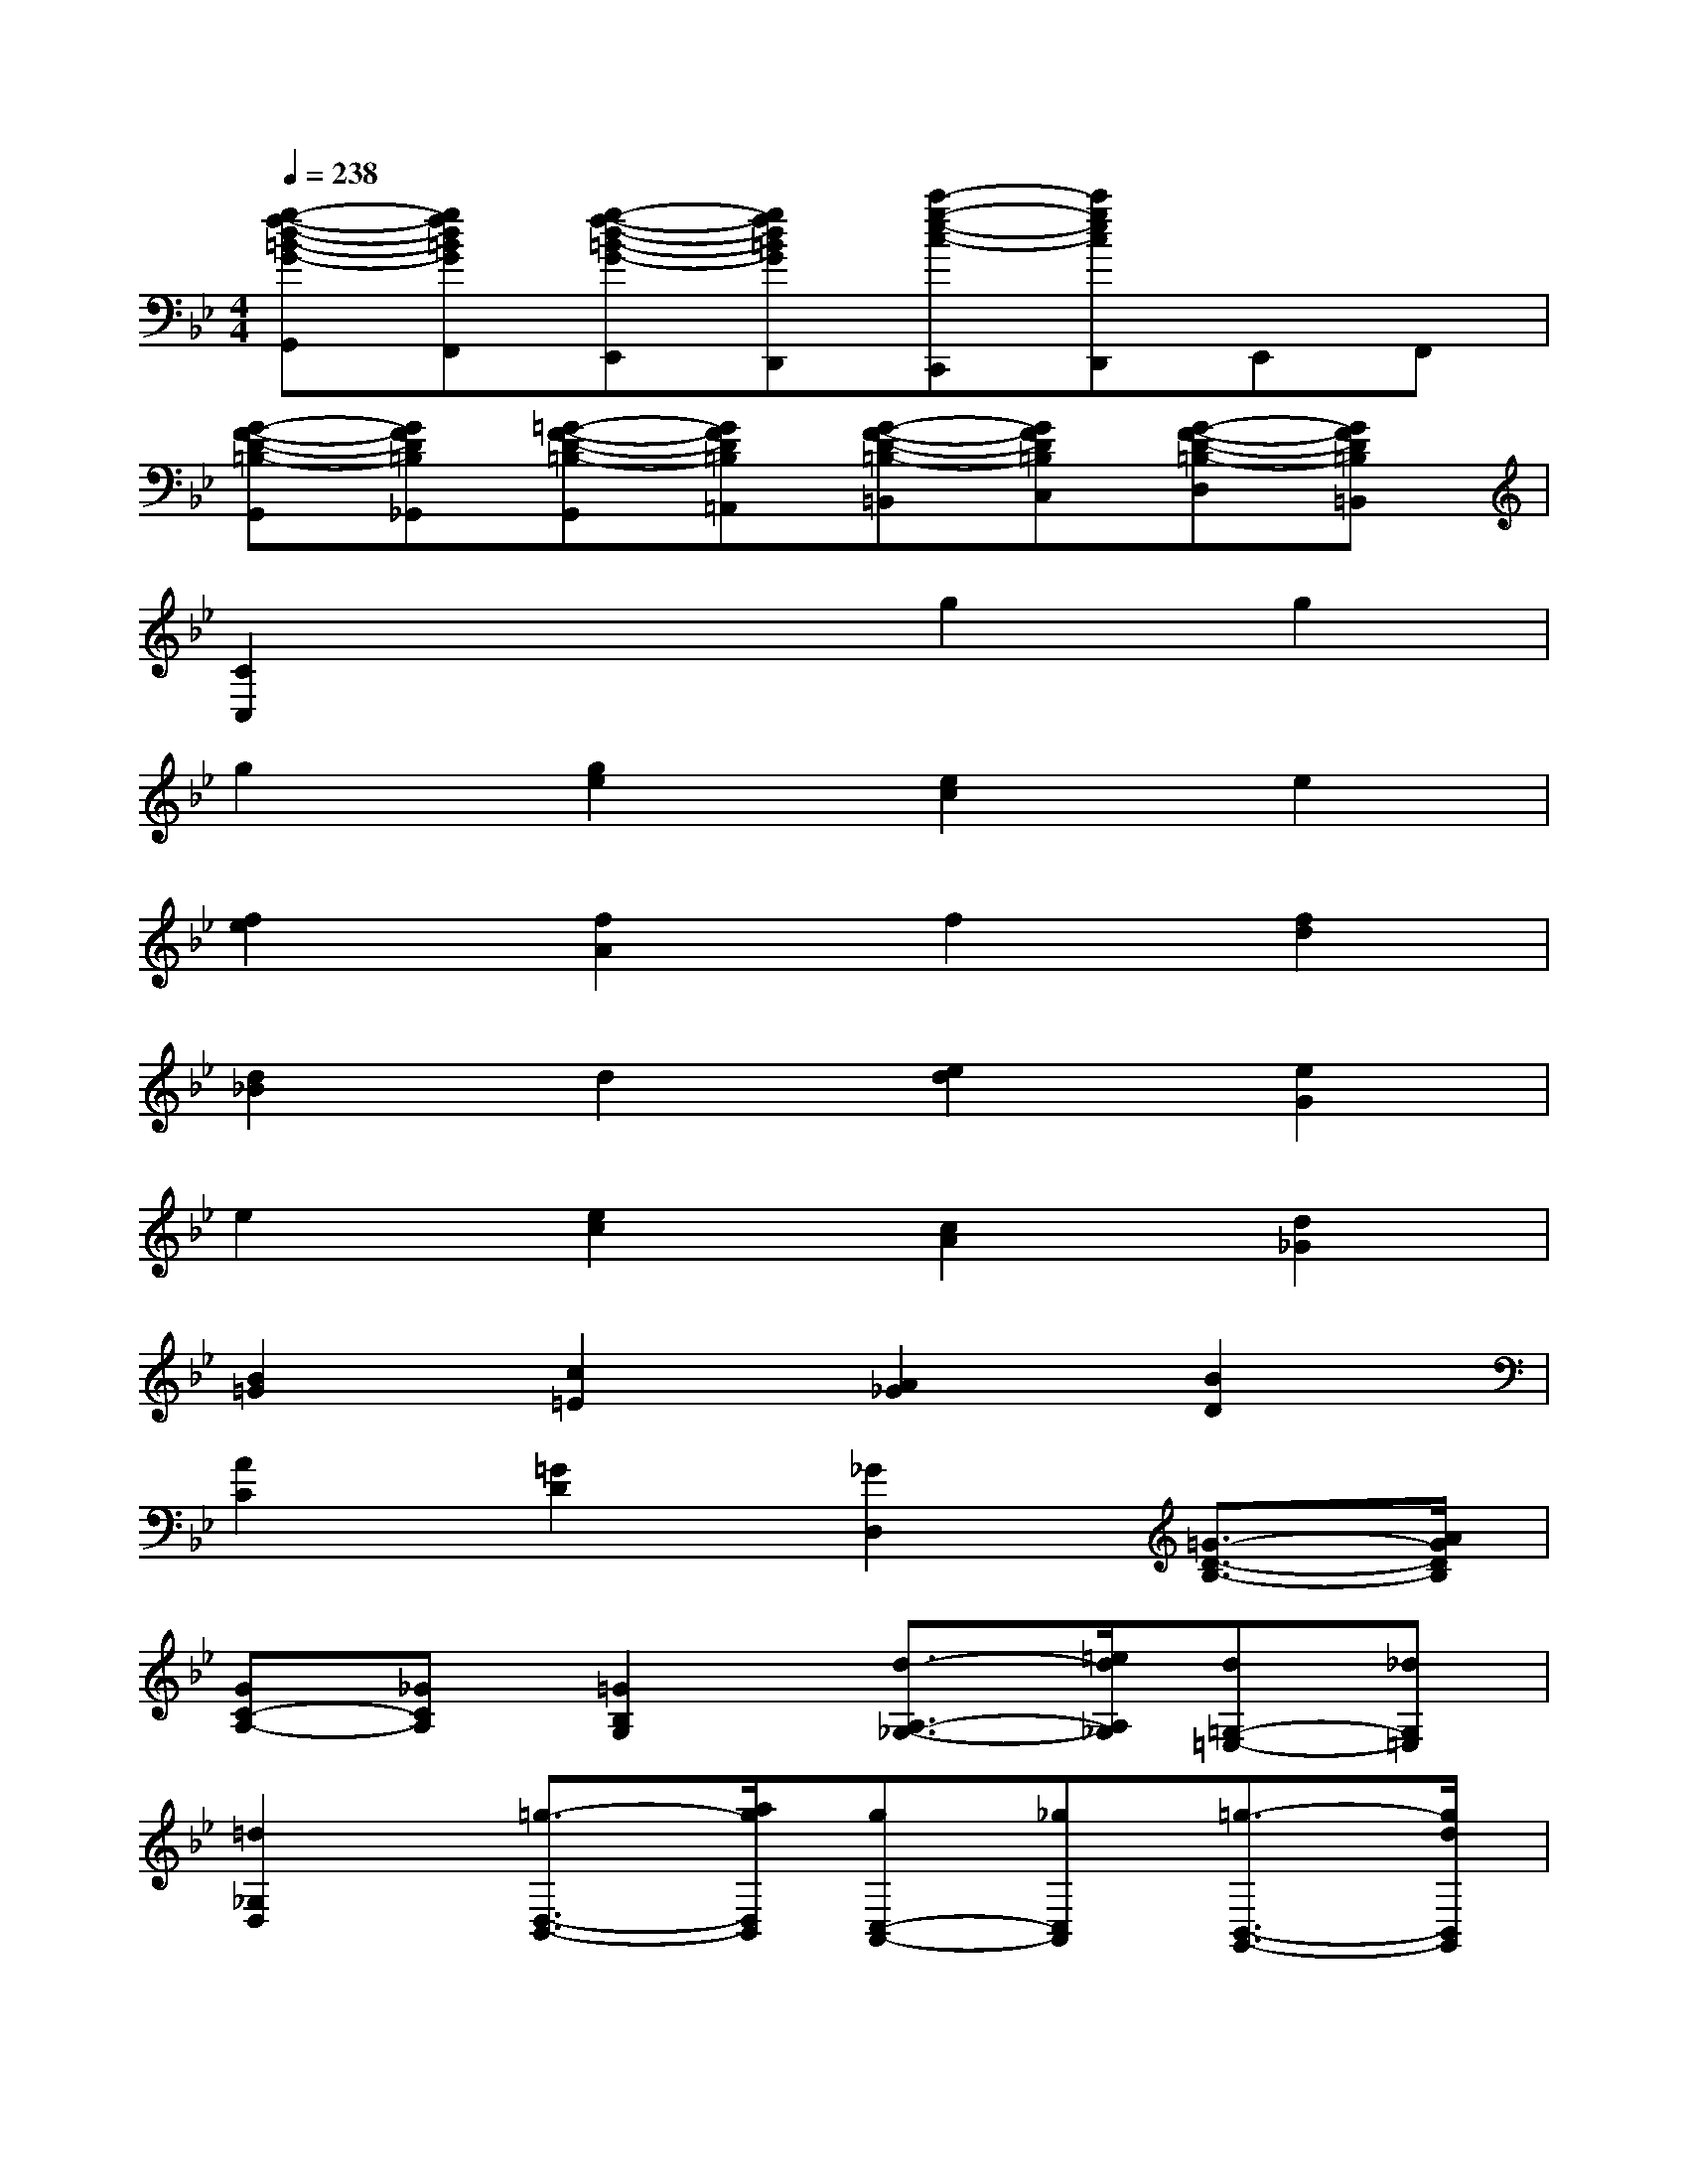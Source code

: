 X:1
T:
M:4/4
L:1/8
Q:1/4=238
K:Bb%2flats
V:1
[g-f-d-=B-G-G,,][gfd=BGF,,][g-f-d-=B-G-E,,][gfd=BGD,,][c'-g-e-c-C,,][c'gecD,,]E,,F,,|
[G-F-D-=B,-G,,][GFD=B,_G,,][=G-F-D-=B,-G,,][GFD=B,=A,,][G-F-D-=B,-=B,,][GFD=B,C,][G-F-D-=B,-D,][GFD=B,=B,,]|
[C2C,2]x2g2g2|
g2[g2e2][e2c2]e2|
[f2e2][f2A2]f2[f2d2]|
[d2_B2]d2[e2d2][e2G2]|
e2[e2c2][c2A2][d2_G2]|
[B2=G2][c2=E2][A2_G2][B2D2]|
[A2C2][=G2D2][_G2D,2][=G3/2-D3/2-B,3/2-][A/2G/2D/2B,/2]|
[GC-A,-][_GCA,][=G2B,2G,2][d3/2-A,3/2-_G,3/2-][=e/2d/2A,/2_G,/2][d=G,-=E,-][_dG,=E,]|
[=d2_G,2D,2][=g3/2-D,3/2-B,,3/2-][a/2g/2D,/2B,,/2][gC,-A,,-][_gC,A,,][=g3/2-B,,3/2-G,,3/2-][g/2d/2B,,/2G,,/2]|
[d'2-A,,2_G,,2][d'2-=G,,2=E,,2][d'2-_G,,2D,,2][d'2B,,2=G,,2]|
[d'C,-A,,-][c'C,A,,][c'D,-B,,-][bD,B,,][bC,-][aC,][aD,-][gD,]|
[gD,,-][_gD,,][=g2G2D2B,2][A/2C/2-A,/2-][GC-A,-][_G/2C/2A,/2][=G2B,2G,2]|
[d2A,2_G,2][=e/2=G,/2-=E,/2-][dG,-=E,-][_d/2G,/2=E,/2][=d2_G,2D,2][=g2D,2B,,2]|
[a/2C,/2-A,,/2-][gC,-A,,-][_g/2C,/2A,,/2][=g2B,,2G,,2][d'2-d2-A,,2_G,,2][d'2-d2-=G,,2=E,,2]